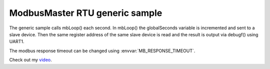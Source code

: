 ModbusMaster RTU generic sample
===============================

The generic sample calls mbLoop() each second. In mbLoop() the globalSeconds variable is incremented and sent to a slave device.
Then the same register address of the same slave device is read and the result is output via debugf() using UART1.

The modbus response timeout can be changed using :envvar:`MB_RESPONSE_TIMEOUT`.

Check out my `video <https://youtu.be/-RvoBn8fIBk>`__.